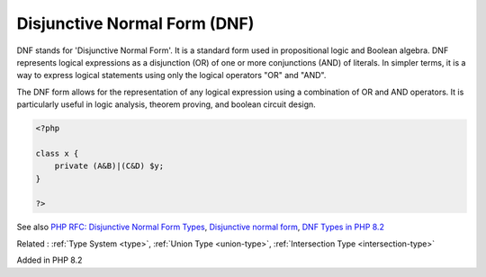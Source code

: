 .. _dnf:
.. _dnf-type:
.. meta::
	:description:
		Disjunctive Normal Form (DNF): DNF stands for 'Disjunctive Normal Form'.
	:twitter:card: summary_large_image
	:twitter:site: @exakat
	:twitter:title: Disjunctive Normal Form (DNF)
	:twitter:description: Disjunctive Normal Form (DNF): DNF stands for 'Disjunctive Normal Form'
	:twitter:creator: @exakat
	:og:title: Disjunctive Normal Form (DNF)
	:og:type: article
	:og:description: DNF stands for 'Disjunctive Normal Form'
	:og:url: https://php-dictionary.readthedocs.io/en/latest/dictionary/dnf.ini.html
	:og:locale: en


Disjunctive Normal Form (DNF)
-----------------------------

DNF stands for 'Disjunctive Normal Form'. It is a standard form used in propositional logic and Boolean algebra. DNF represents logical expressions as a disjunction (OR) of one or more conjunctions (AND) of literals. In simpler terms, it is a way to express logical statements using only the logical operators "OR" and "AND".

The DNF form allows for the representation of any logical expression using a combination of OR and AND operators. It is particularly useful in logic analysis, theorem proving, and boolean circuit design.


.. code-block:: php
   
   <?php
   
   class x {
       private (A&B)|(C&D) $y;
   }
   
   ?>


See also `PHP RFC: Disjunctive Normal Form Types <https://wiki.php.net/rfc/dnf_types>`_, `Disjunctive normal form <https://en.wikipedia.org/wiki/Disjunctive_normal_form>`_, `DNF Types in PHP 8.2 <https://lindevs.com/dnf-types-in-php-8-2>`_

Related : :ref:`Type System <type>`, :ref:`Union Type <union-type>`, :ref:`Intersection Type <intersection-type>`

Added in PHP 8.2
